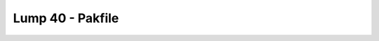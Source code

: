 Lump 40 - Pakfile
=================

.. _lump_40:

.. automodcon:: bsptools.structs.lump_40
   :members:
